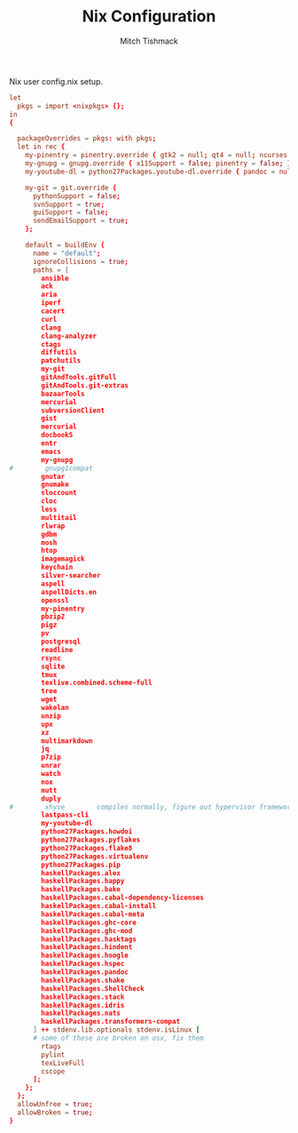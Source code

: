 #+TITLE: Nix Configuration
#+AUTHOR: Mitch Tishmack
#+STARTUP: hidestars
#+STARTUP: odd
#+BABEL: :cache yes
#+PROPERTY: header-args :tangle tmp/.nixpkgs/config.nix :cache yes :padline no :mkdirp yes :comments no

Nix user config.nix setup.

#+BEGIN_SRC conf :tangle (when (eq nix-p t) "tmp/.nixpkgs/config.nix")
let
  pkgs = import <nixpkgs> {};
in
{

  packageOverrides = pkgs: with pkgs;
  let in rec {
    my-pinentry = pinentry.override { gtk2 = null; qt4 = null; ncurses = null; };
    my-gnupg = gnupg.override { x11Support = false; pinentry = false; };
    my-youtube-dl = python27Packages.youtube-dl.override { pandoc = null; };

    my-git = git.override {
      pythonSupport = false;
      svnSupport = true;
      guiSupport = false;
      sendEmailSupport = true;
    };

    default = buildEnv {
      name = "default";
      ignoreCollisions = true;
      paths = [
        ansible
        ack
        aria
        iperf
        cacert
        curl
        clang
        clang-analyzer
        ctags
        diffutils
        patchutils
        my-git
        gitAndTools.gitFull
        gitAndTools.git-extras
        bazaarTools
        mercurial
        subversionClient
        gist
        mercurial
        docbook5
        entr
        emacs
        my-gnupg
#        gnupg1compat
        gnutar
        gnumake
        sloccount
        cloc
        less
        multitail
        rlwrap
        gdbm
        mosh
        htop
        imagemagick
        keychain
        silver-searcher
        aspell
        aspellDicts.en
        openssl
        my-pinentry
        pbzip2
        pigz
        pv
        postgresql
        readline
        rsync
        sqlite
        tmux
        texlive.combined.scheme-full
        tree
        wget
        wakelan
        unzip
        upx
        xz
        multimarkdown
        jq
        p7zip
        unrar
        watch
        nox
        mutt
        duply
#        xhyve        compiles normally, figure out hypervisor framework issue
        lastpass-cli
        my-youtube-dl
        python27Packages.howdoi
        python27Packages.pyflakes
        python27Packages.flake8
        python27Packages.virtualenv
        python27Packages.pip
        haskellPackages.alex
        haskellPackages.happy
        haskellPackages.bake
        haskellPackages.cabal-dependency-licenses
        haskellPackages.cabal-install
        haskellPackages.cabal-meta
        haskellPackages.ghc-core
        haskellPackages.ghc-mod
        haskellPackages.hasktags
        haskellPackages.hindent
        haskellPackages.hoogle
        haskellPackages.hspec
        haskellPackages.pandoc
        haskellPackages.shake
        haskellPackages.ShellCheck
        haskellPackages.stack
        haskellPackages.idris
        haskellPackages.nats
        haskellPackages.transformers-compat
      ] ++ stdenv.lib.optionals stdenv.isLinux [
      # some of these are broken on osx, fix them
        rtags
        pylint
        texLiveFull
        cscope
      ];
    };
  };
  allowUnfree = true;
  allowBroken = true;
}
#+END_SRC
